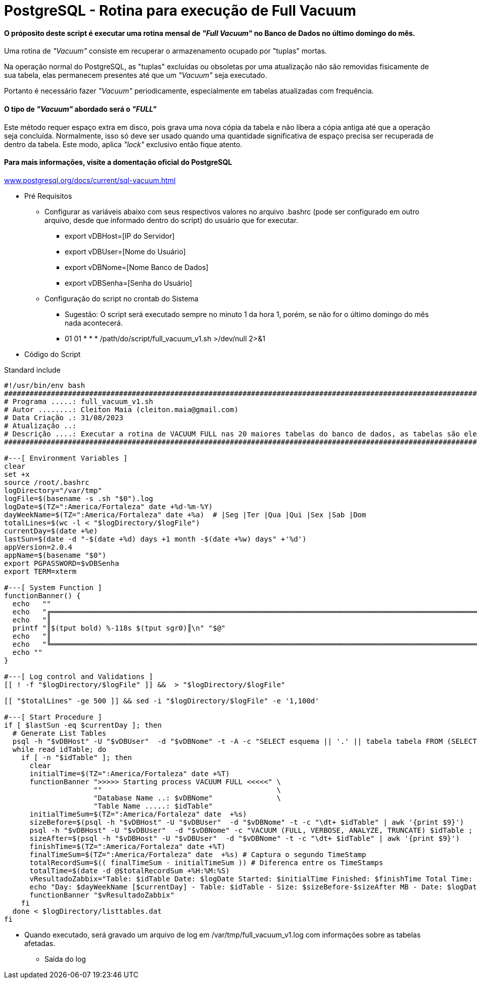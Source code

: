 = PostgreSQL - Rotina para execução de Full Vacuum

==== O próposito deste script é executar uma rotina mensal de _"Full Vacuum"_ no Banco de Dados no último domingo do mês.

Uma rotina de _"Vacuum"_ consiste em recuperar o armazenamento ocupado por "tuplas" mortas.

Na operação normal do PostgreSQL, as "tuplas" excluídas ou obsoletas por uma atualização não são removidas fisicamente de sua tabela, elas permanecem presentes até que um _"Vacuum"_ seja executado.

Portanto é necessário fazer _"Vacuum"_ periodicamente, especialmente em tabelas atualizadas com frequência.

==== O tipo de _"Vacuum"_ abordado será o _"FULL"_

Este método requer espaço extra em disco, pois grava uma nova cópia da tabela e não libera a cópia antiga até que a operação seja concluída. Normalmente, isso só deve ser usado quando uma quantidade significativa de espaço precisa ser recuperada de dentro da tabela. Este modo, aplica _"lock"_ exclusivo então fique atento.

==== Para mais informações, visite a domentação oficial do PostgreSQL

:hide-uri-scheme: 

https://www.postgresql.org/docs/current/sql-vacuum.html

* Pré Requisitos

** Configurar as variáveis abaixo com seus respectivos valores no arquivo .bashrc (pode ser configurado em outro arquivo, desde que informado dentro do script) do usuário que for executar.

*** export vDBHost=[IP do Servidor] 
*** export vDBUser=[Nome do Usuário]
*** export vDBNome=[Nome Banco de Dados]
*** export vDBSenha=[Senha do Usuário]

** Configuração do script no crontab do Sistema

*** Sugestão: O script será executado sempre no minuto 1 da hora 1, porém, se não for o último domingo do mês nada acontecerá.

*** 01 01 * * * /path/do/script/full_vacuum_v1.sh >/dev/null 2>&1 

* Código do Script

.Standard include
[source,shell]
----
#!/usr/bin/env bash
#######################################################################################################################################
# Programa .....: full_vacuum_v1.sh
# Autor ........: Cleiton Maia (cleiton.maia@gmail.com)
# Data Criação .: 31/08/2023
# Atualização ..:
# Descrição ....: Executar a rotina de VACUUM FULL nas 20 maiores tabelas do banco de dados, as tabelas são elencadas automaticamente
#######################################################################################################################################

#---[ Environment Variables ]
clear
set +x
source /root/.bashrc
logDirectory="/var/tmp"
logFile=$(basename -s .sh "$0").log
logDate=$(TZ=":America/Fortaleza" date +%d-%m-%Y)
dayWeekName=$(TZ=":America/Fortaleza" date +%a)  # |Seg |Ter |Qua |Qui |Sex |Sab |Dom
totalLines=$(wc -l < "$logDirectory/$logFile")
currentDay=$(date +%e)
lastSun=$(date -d "-$(date +%d) days +1 month -$(date +%w) days" +'%d')
appVersion=2.0.4
appName=$(basename "$0")
export PGPASSWORD=$vDBSenha
export TERM=xterm

#---[ System Function ]
functionBanner() {
  echo   ""
  echo   "╔════════════════════════════════════════════════════════════════════════════════════════════════════════════════════════╗"
  echo   "║                                                                                                                        ║"
  printf "║$(tput bold) %-118s $(tput sgr0)║\n" "$@"
  echo   "║                                                                                                                        ║"
  echo   "╚════════════════════════════════════════════════════════════════════════════════════════════════════════════════════════╝"
  echo ""
}

#---[ Log control and Validations ]
[[ ! -f "$logDirectory/$logFile" ]] &&  > "$logDirectory/$logFile"

[[ "$totalLines" -ge 500 ]] && sed -i "$logDirectory/$logFile" -e '1,100d'

#---[ Start Procedure ]
if [ $lastSun -eq $currentDay ]; then
  # Generate List Tables
  psql -h "$vDBHost" -U "$vDBUser"  -d "$vDBNome" -t -A -c "SELECT esquema || '.' || tabela tabela FROM (SELECT tablename AS tabela, schemaname AS esquema, schemaname||'.'||tablename AS esq_tab FROM pg_catalog.pg_tables WHERE schemaname NOT IN ('pg_catalog', 'information_schema', 'pg_toast') ) AS x ORDER BY pg_total_relation_size(esq_tab) DESC LIMIT 20;" > $logDirectory/listtables.dat
  while read idTable; do
    if [ -n "$idTable" ]; then
      clear
      initialTime=$(TZ=":America/Fortaleza" date +%T)
      functionBanner ">>>>> Starting process VACUUM FULL <<<<<" \
                     ""                                         \
                     "Database Name ..: $vDBNome"               \
                     "Table Name .....: $idTable"
      initialTimeSum=$(TZ=":America/Fortaleza" date  +%s)
      sizeBefore=$(psql -h "$vDBHost" -U "$vDBUser"  -d "$vDBNome" -t -c "\dt+ $idTable" | awk '{print $9}')
      psql -h "$vDBHost" -U "$vDBUser"  -d "$vDBNome" -c "VACUUM (FULL, VERBOSE, ANALYZE, TRUNCATE) $idTable ; "
      sizeAfter=$(psql -h "$vDBHost" -U "$vDBUser"  -d "$vDBNome" -t -c "\dt+ $idTable" | awk '{print $9}')
      finishTime=$(TZ=":America/Fortaleza" date +%T)
      finalTimeSum=$(TZ=":America/Fortaleza" date  +%s) # Captura o segundo TimeStamp
      totalRecordSum=$(( finalTimeSum - initialTimeSum )) # Diferenca entre os TimeStamps
      totalTime=$(date -d @$totalRecordSum +%H:%M:%S)
      vResultadoZabbix="Table: $idTable Date: $logDate Started: $initialTime Finished: $finishTime Total Time: $totalTime" >> "$logDirectory/$logFile"
      echo "Day: $dayWeekName [$currentDay] - Table: $idTable - Size: $sizeBefore-$sizeAfter MB - Date: $logDate Started: $initialTime Finished: $finishTime Total Time: $totalTime" >> "$logDirectory/$logFile"
      functionBanner "$vResultadoZabbix"
    fi
  done < $logDirectory/listtables.dat
fi

----

** Quando executado, será gravado um arquivo de log em /var/tmp/full_vacuum_v1.log com informações sobre as tabelas afetadas.

*** Saída do log
